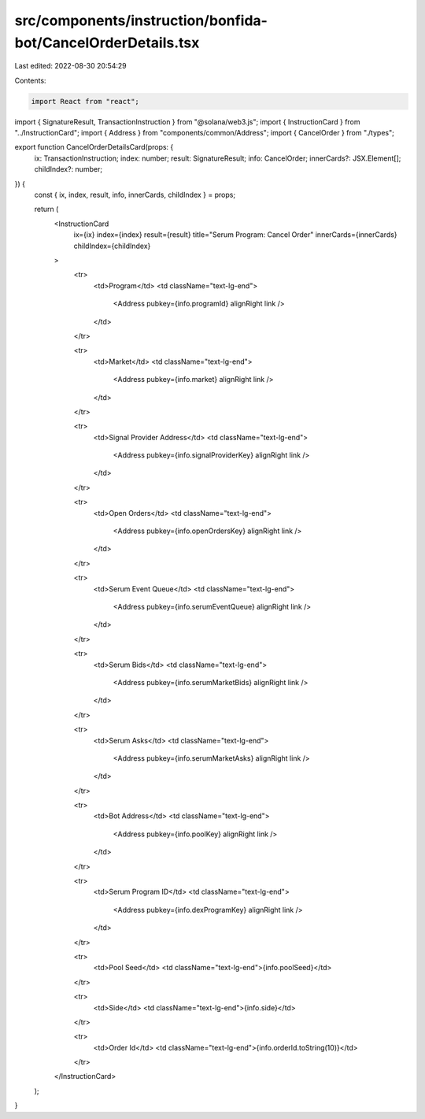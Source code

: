 src/components/instruction/bonfida-bot/CancelOrderDetails.tsx
=============================================================

Last edited: 2022-08-30 20:54:29

Contents:

.. code-block:: tsx

    import React from "react";
import { SignatureResult, TransactionInstruction } from "@solana/web3.js";
import { InstructionCard } from "../InstructionCard";
import { Address } from "components/common/Address";
import { CancelOrder } from "./types";

export function CancelOrderDetailsCard(props: {
  ix: TransactionInstruction;
  index: number;
  result: SignatureResult;
  info: CancelOrder;
  innerCards?: JSX.Element[];
  childIndex?: number;
}) {
  const { ix, index, result, info, innerCards, childIndex } = props;

  return (
    <InstructionCard
      ix={ix}
      index={index}
      result={result}
      title="Serum Program: Cancel Order"
      innerCards={innerCards}
      childIndex={childIndex}
    >
      <tr>
        <td>Program</td>
        <td className="text-lg-end">
          <Address pubkey={info.programId} alignRight link />
        </td>
      </tr>

      <tr>
        <td>Market</td>
        <td className="text-lg-end">
          <Address pubkey={info.market} alignRight link />
        </td>
      </tr>

      <tr>
        <td>Signal Provider Address</td>
        <td className="text-lg-end">
          <Address pubkey={info.signalProviderKey} alignRight link />
        </td>
      </tr>

      <tr>
        <td>Open Orders</td>
        <td className="text-lg-end">
          <Address pubkey={info.openOrdersKey} alignRight link />
        </td>
      </tr>

      <tr>
        <td>Serum Event Queue</td>
        <td className="text-lg-end">
          <Address pubkey={info.serumEventQueue} alignRight link />
        </td>
      </tr>

      <tr>
        <td>Serum Bids</td>
        <td className="text-lg-end">
          <Address pubkey={info.serumMarketBids} alignRight link />
        </td>
      </tr>

      <tr>
        <td>Serum Asks</td>
        <td className="text-lg-end">
          <Address pubkey={info.serumMarketAsks} alignRight link />
        </td>
      </tr>

      <tr>
        <td>Bot Address</td>
        <td className="text-lg-end">
          <Address pubkey={info.poolKey} alignRight link />
        </td>
      </tr>

      <tr>
        <td>Serum Program ID</td>
        <td className="text-lg-end">
          <Address pubkey={info.dexProgramKey} alignRight link />
        </td>
      </tr>

      <tr>
        <td>Pool Seed</td>
        <td className="text-lg-end">{info.poolSeed}</td>
      </tr>

      <tr>
        <td>Side</td>
        <td className="text-lg-end">{info.side}</td>
      </tr>

      <tr>
        <td>Order Id</td>
        <td className="text-lg-end">{info.orderId.toString(10)}</td>
      </tr>
    </InstructionCard>
  );
}


